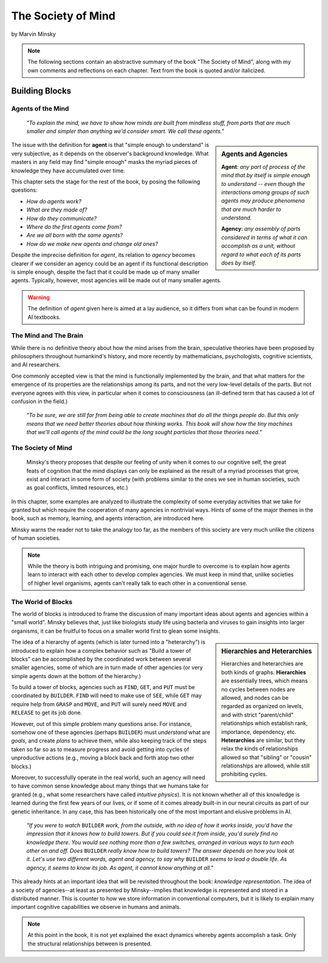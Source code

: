 .. _the_society_of_mind:

*******************
The Society of Mind
*******************
by Marvin Minsky

.. note::

   The following sections contain an abstractive summary of the book "The Society of Mind", along with my own comments and reflections on each chapter. Text from the book is quoted and/or italicized.

Building Blocks
===============

Agents of the Mind
------------------
    *"To explain the mind, we have to show how minds are built from mindless stuff, from parts that are much smaller and simpler than anything we'd consider smart. We call these agents."*

.. sidebar:: Agents and Agencies

   **Agent**: *any part of process of the mind that by itself is simple enough to understand -- even though the interactions among groups of such agents may produce phenomena that are much harder to understand.*

   **Agency**: *any assembly of parts considered in terms of what it can accomplish as a unit, without regard to what each of its parts does by itself.*

The issue with the definition for **agent** is that "simple enough to understand" is very subjective, as it depends on the observer's background knowledge. What masters in any field may find "simple enough" masks the myriad pieces of knowledge they have accumulated over time.

This chapter sets the stage for the rest of the book, by posing the following questions:

+ *How do agents work?*
+ *What are they made of?*
+ *How do they communicate?*
+ *Where do the first agents come from?*
+ *Are we all born with the same agents?*
+ *How do we make new agents and change old ones?*

Despite the imprecise definition for *agent*, its relation to *agency* becomes clearer if we consider an agency could be an agent if its functional description is simple enough, despite the fact that it could be made up of many smaller agents. Typically, however, most agencies will be made out of many smaller agents.

.. warning::

   The definition of *agent* given here is aimed at a lay audience, so it differs from what can be found in modern AI textbooks.

The Mind and The Brain
----------------------
While there is no definitive theory about how the mind arises from the brain, speculative theories have been proposed by philosophers throughout humankind's history, and more recently by mathematicians, psychologists, cognitive scientists, and AI researchers.

One commonly accepted view is that the mind is functionally implemented by the brain, and that what matters for the emergence of its properties are the relationships among its parts, and not the very low-level details of the parts. But not everyone agrees with this view, in particular when it comes to consciousness (an ill-defined term that has caused a lot of confusion in the field.)

    *"To be sure, we are still far from being able to create machines that do all the things people do. But this only means that we need better theories about how thinking works. This book will show how the tiny machines that we'll call agents of the mind could be the long sought particles that those theories need."*

The Society of Mind
-------------------
 Minsky's theory proposes that despite our feeling of unity when it comes to our cognitive self, the great feats of cognition that the mind displays can only be explained as the result of a myriad processes that grow, exist and interact in some form of society (with problems similar to the ones we see in human societies, such as goal conflicts, limited resources, etc.)

In this chapter, some examples are analyzed to illustrate the complexity of some everyday activities that we take for granted but which require the cooperation of many agencies in nontrivial ways. Hints of some of the major themes in the book, such as memory, learning, and agents interaction, are introduced here.

Minsky warns the reader not to take the analogy too far, as the members of this society are very much unlike the citizens of human societies.

.. note::
   While the theory is both intriguing and promising, one major hurdle to overcome is to explain how agents learn to interact with each other to develop complex agencies. We must keep in mind that, unlike societies of higher level organisms, agents can't really talk to each other in a conventional sense.

The World of Blocks
-------------------
The world of blocks is introduced to frame the discussion of many important ideas about agents and agencies within a "small world". Minsky believes that, just like biologists study life using bacteria and viruses to gain insights into larger organisms, it can be fruitful to focus on a smaller world first to glean some insights.

.. sidebar:: Hierarchies and Heterarchies

   Hierarchies and heterarchies are both kinds of graphs. **Hierarchies** are essentially trees, which means no cycles between nodes are allowed, and nodes can be regarded as organized on levels, and with strict "parent/child" relationships which establish rank, importance, dependency, etc. **Heterarchies** are similar, but they relax the kinds of relationships allowed so that "sibling" or "cousin" relationships are allowed, while still prohibiting cycles.

The idea of a hierarchy of agents (which is later turned into a "heterarchy") is introduced to explain how a complex behavior such as "Build a tower of blocks" can be accomplished by the coordinated work between several smaller agencies, some of which are in turn made of other agencies (or very simple agents down at the bottom of the hierarchy.)

To build a tower of blocks, agencies such as ``FIND``, ``GET``, and ``PUT`` must be coordinated by ``BUILDER``. ``FIND`` will need to make use of ``SEE``, while ``GET`` may require help from ``GRASP`` and ``MOVE``, and ``PUT`` will surely need ``MOVE`` and ``RELEASE`` to get its job done.

However, out of this simple problem many questions arise. For instance, somehow one of these agencies (perhaps ``BUILDER``) must *understand* what are *goals*, and create *plans* to achieve them, while also keeping track of the steps taken so far so as to measure progress and avoid getting into cycles of unproductive actions (e.g., moving a block back and forth atop two other blocks.)

Moreover, to successfully operate in the real world, such an agency will need to have common sense knowledge about many things that we humans take for granted (e.g., what some researchers have called *intuitive physics*). It is not known whether all of this knowledge is learned during the first few years of our lives, or if some of it comes already built-in in our neural circuits as part of our genetic inheritance. In any case, this has been historically one of the most important and elusive problems in AI.

    *"If you were to watch* ``BUILDER`` *work, from the outside, with no idea of how it works inside, you'd have the impression that it knows how to build towers. But if you could see it from inside, you'd surely find no knowledge there. You would see nothing more than a few switches, arranged in various ways to turn each other on and off. Does* ``BUILDER`` *really know how to build towers? The answer depends on how you look at it. Let's use two different words, agent and agency, to say why* ``BUILDER`` *seems to lead a double life. As agency, it seems to know its job. As agent, it cannot know anything at all."*

This already hints at an important idea that will be revisited throughout the book: *knowledge representation.* The idea of a society of agencies--at least as presented by Minsky--implies that knowledge is represented and stored in a distributed manner. This is counter to how we store information in conventional computers, but it is likely to explain many important cognitive capabilities we observe in humans and animals.

.. todo::
   *Insert hierarchy diagram for* ``BUILDER``

.. note::
   At this point in the book, it is not yet explained the exact dynamics whereby agents accomplish a task. Only the structural relationships between is presented.

